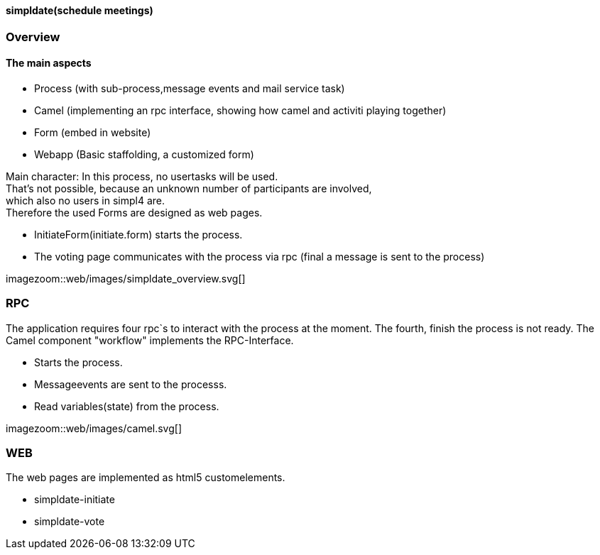 :linkattrs:

==== simpldate(schedule meetings) ====

=== Overview ===


==== The main aspects ====

* Process (with sub-process,message events and mail service task)
* Camel (implementing an rpc interface, showing how camel and activiti playing together)
* Form (embed in website)
* Webapp (Basic staffolding, a customized form)


Main character: In this process, no usertasks will be used. +
That's not possible, because an unknown number of participants are involved, +
which also no users in simpl4 are. +
Therefore the used Forms are designed as web pages.

* InitiateForm(initiate.form) starts the process.
* The voting page communicates with the process via rpc (final a message is sent to the  process)

--
[.width1000]
imagezoom::web/images/simpldate_overview.svg[]
--

=== RPC ===


The application requires four rpc`s to interact with the process at the moment.
The fourth, finish the  process is not ready.
The Camel component "workflow" implements the  RPC-Interface.

* Starts the process.
* Messageevents are sent to the processs.
* Read variables(state) from the process.

[.width600]
imagezoom::web/images/camel.svg[]

=== WEB ===

The web pages are implemented as  html5 customelements.

* simpldate-initiate
* simpldate-vote

